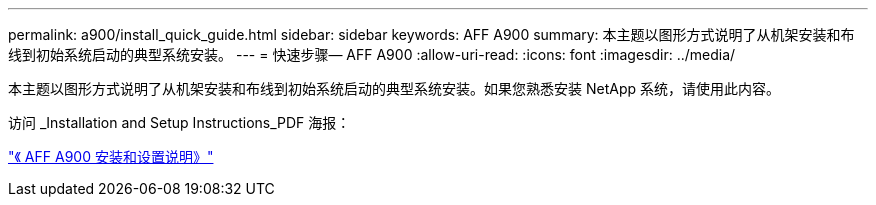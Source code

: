 ---
permalink: a900/install_quick_guide.html 
sidebar: sidebar 
keywords: AFF A900 
summary: 本主题以图形方式说明了从机架安装和布线到初始系统启动的典型系统安装。 
---
= 快速步骤— AFF A900
:allow-uri-read: 
:icons: font
:imagesdir: ../media/


[role="lead"]
本主题以图形方式说明了从机架安装和布线到初始系统启动的典型系统安装。如果您熟悉安装 NetApp 系统，请使用此内容。

访问 _Installation and Setup Instructions_PDF 海报：

link:../media/PDF/December_2021_Rev-1_AFFA900_ISI.pdf["《 AFF A900 安装和设置说明》"^]
